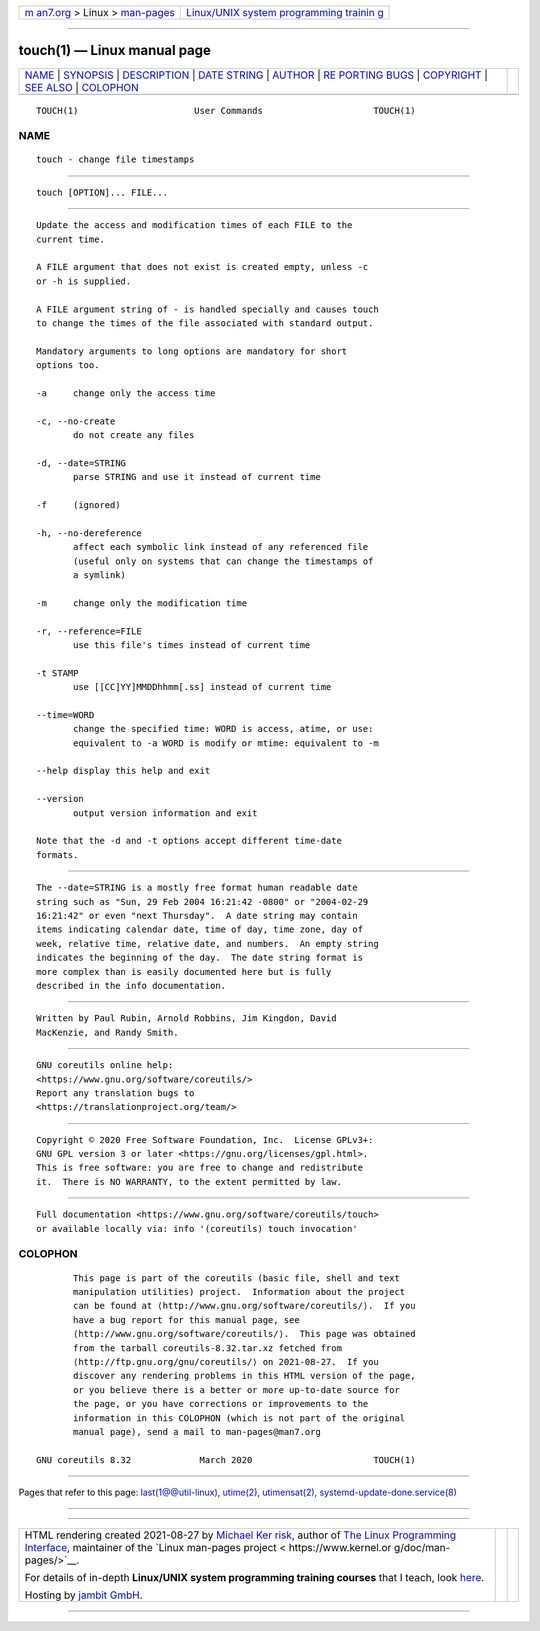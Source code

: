 .. container:: page-top

.. container:: nav-bar

   +----------------------------------+----------------------------------+
   | `m                               | `Linux/UNIX system programming   |
   | an7.org <../../../index.html>`__ | trainin                          |
   | > Linux >                        | g <http://man7.org/training/>`__ |
   | `man-pages <../index.html>`__    |                                  |
   +----------------------------------+----------------------------------+

--------------

touch(1) — Linux manual page
============================

+-----------------------------------+-----------------------------------+
| `NAME <#NAME>`__ \|               |                                   |
| `SYNOPSIS <#SYNOPSIS>`__ \|       |                                   |
| `DESCRIPTION <#DESCRIPTION>`__ \| |                                   |
| `DATE STRING <#DATE_STRING>`__ \| |                                   |
| `AUTHOR <#AUTHOR>`__ \|           |                                   |
| `RE                               |                                   |
| PORTING BUGS <#REPORTING_BUGS>`__ |                                   |
| \| `COPYRIGHT <#COPYRIGHT>`__ \|  |                                   |
| `SEE ALSO <#SEE_ALSO>`__ \|       |                                   |
| `COLOPHON <#COLOPHON>`__          |                                   |
+-----------------------------------+-----------------------------------+
| .. container:: man-search-box     |                                   |
+-----------------------------------+-----------------------------------+

::

   TOUCH(1)                      User Commands                     TOUCH(1)

NAME
-------------------------------------------------

::

          touch - change file timestamps


---------------------------------------------------------

::

          touch [OPTION]... FILE...


---------------------------------------------------------------

::

          Update the access and modification times of each FILE to the
          current time.

          A FILE argument that does not exist is created empty, unless -c
          or -h is supplied.

          A FILE argument string of - is handled specially and causes touch
          to change the times of the file associated with standard output.

          Mandatory arguments to long options are mandatory for short
          options too.

          -a     change only the access time

          -c, --no-create
                 do not create any files

          -d, --date=STRING
                 parse STRING and use it instead of current time

          -f     (ignored)

          -h, --no-dereference
                 affect each symbolic link instead of any referenced file
                 (useful only on systems that can change the timestamps of
                 a symlink)

          -m     change only the modification time

          -r, --reference=FILE
                 use this file's times instead of current time

          -t STAMP
                 use [[CC]YY]MMDDhhmm[.ss] instead of current time

          --time=WORD
                 change the specified time: WORD is access, atime, or use:
                 equivalent to -a WORD is modify or mtime: equivalent to -m

          --help display this help and exit

          --version
                 output version information and exit

          Note that the -d and -t options accept different time-date
          formats.


---------------------------------------------------------------

::

          The --date=STRING is a mostly free format human readable date
          string such as "Sun, 29 Feb 2004 16:21:42 -0800" or "2004-02-29
          16:21:42" or even "next Thursday".  A date string may contain
          items indicating calendar date, time of day, time zone, day of
          week, relative time, relative date, and numbers.  An empty string
          indicates the beginning of the day.  The date string format is
          more complex than is easily documented here but is fully
          described in the info documentation.


-----------------------------------------------------

::

          Written by Paul Rubin, Arnold Robbins, Jim Kingdon, David
          MacKenzie, and Randy Smith.


---------------------------------------------------------------------

::

          GNU coreutils online help:
          <https://www.gnu.org/software/coreutils/>
          Report any translation bugs to
          <https://translationproject.org/team/>


-----------------------------------------------------------

::

          Copyright © 2020 Free Software Foundation, Inc.  License GPLv3+:
          GNU GPL version 3 or later <https://gnu.org/licenses/gpl.html>.
          This is free software: you are free to change and redistribute
          it.  There is NO WARRANTY, to the extent permitted by law.


---------------------------------------------------------

::

          Full documentation <https://www.gnu.org/software/coreutils/touch>
          or available locally via: info '(coreutils) touch invocation'

COLOPHON
---------------------------------------------------------

::

          This page is part of the coreutils (basic file, shell and text
          manipulation utilities) project.  Information about the project
          can be found at ⟨http://www.gnu.org/software/coreutils/⟩.  If you
          have a bug report for this manual page, see
          ⟨http://www.gnu.org/software/coreutils/⟩.  This page was obtained
          from the tarball coreutils-8.32.tar.xz fetched from
          ⟨http://ftp.gnu.org/gnu/coreutils/⟩ on 2021-08-27.  If you
          discover any rendering problems in this HTML version of the page,
          or you believe there is a better or more up-to-date source for
          the page, or you have corrections or improvements to the
          information in this COLOPHON (which is not part of the original
          manual page), send a mail to man-pages@man7.org

   GNU coreutils 8.32             March 2020                       TOUCH(1)

--------------

Pages that refer to this page:
`last(1@@util-linux) <../man1/last.1@@util-linux.html>`__, 
`utime(2) <../man2/utime.2.html>`__, 
`utimensat(2) <../man2/utimensat.2.html>`__, 
`systemd-update-done.service(8) <../man8/systemd-update-done.service.8.html>`__

--------------

--------------

.. container:: footer

   +-----------------------+-----------------------+-----------------------+
   | HTML rendering        |                       | |Cover of TLPI|       |
   | created 2021-08-27 by |                       |                       |
   | `Michael              |                       |                       |
   | Ker                   |                       |                       |
   | risk <https://man7.or |                       |                       |
   | g/mtk/index.html>`__, |                       |                       |
   | author of `The Linux  |                       |                       |
   | Programming           |                       |                       |
   | Interface <https:     |                       |                       |
   | //man7.org/tlpi/>`__, |                       |                       |
   | maintainer of the     |                       |                       |
   | `Linux man-pages      |                       |                       |
   | project <             |                       |                       |
   | https://www.kernel.or |                       |                       |
   | g/doc/man-pages/>`__. |                       |                       |
   |                       |                       |                       |
   | For details of        |                       |                       |
   | in-depth **Linux/UNIX |                       |                       |
   | system programming    |                       |                       |
   | training courses**    |                       |                       |
   | that I teach, look    |                       |                       |
   | `here <https://ma     |                       |                       |
   | n7.org/training/>`__. |                       |                       |
   |                       |                       |                       |
   | Hosting by `jambit    |                       |                       |
   | GmbH                  |                       |                       |
   | <https://www.jambit.c |                       |                       |
   | om/index_en.html>`__. |                       |                       |
   +-----------------------+-----------------------+-----------------------+

--------------

.. container:: statcounter

   |Web Analytics Made Easy - StatCounter|

.. |Cover of TLPI| image:: https://man7.org/tlpi/cover/TLPI-front-cover-vsmall.png
   :target: https://man7.org/tlpi/
.. |Web Analytics Made Easy - StatCounter| image:: https://c.statcounter.com/7422636/0/9b6714ff/1/
   :class: statcounter
   :target: https://statcounter.com/
